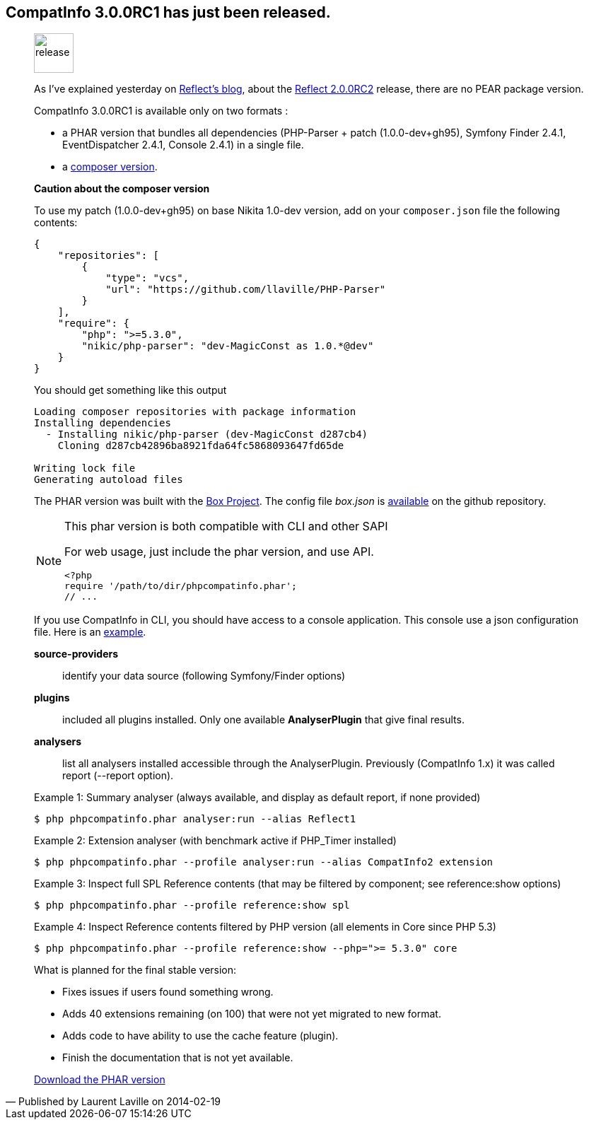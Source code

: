 :iconsfont: font-awesome
:imagesdir: ./images
:author:    Laurent Laville
:revdate:   2014-02-19
:pubdate:   Wed, 19 Feb 2014 16:20:20 +0100
:summary:   CompatInfo 3.0.0RC1 has just been released.

== {summary}

[quote,Published by {author} on {revdate}]
____
image:icons/font-awesome/rocket.png[alt="release",icon="rocket",size="4x",width=56]

As I've explained yesterday on http://php5.laurent-laville.org/reflect/blog[Reflect's blog], 
about the http://php5.laurent-laville.org/reflect/blog/201402-Reflect-2.0.RC2-released.html[Reflect 2.0.0RC2] 
release, there are no PEAR package version.

CompatInfo 3.0.0RC1 is available only on two formats :

* a PHAR version that bundles all dependencies (PHP-Parser + patch (1.0.0-dev+gh95), 
Symfony Finder 2.4.1, EventDispatcher 2.4.1, Console 2.4.1) in a single file.
* a https://github.com/llaville/php-compat-info/blob/v3/composer.json[composer version].

*Caution about the composer version* 

To use my patch (1.0.0-dev+gh95) on base Nikita 1.0-dev version, add on your `composer.json` file
the following contents:
----
{
    "repositories": [
        {
            "type": "vcs",
            "url": "https://github.com/llaville/PHP-Parser"
        }
    ],
    "require": {
        "php": ">=5.3.0",
        "nikic/php-parser": "dev-MagicConst as 1.0.*@dev"
    }
}
----

You should get something like this output
----
Loading composer repositories with package information
Installing dependencies
  - Installing nikic/php-parser (dev-MagicConst d287cb4)
    Cloning d287cb42896ba8921fda64fc5868093647fd65de

Writing lock file
Generating autoload files
----

The PHAR version was built with the http://box-project.org/[Box Project].
The config file _box.json_ is https://github.com/llaville/php-compat-info/blob/v3/box.json[available] 
on the github repository.

[NOTE]
.This phar version is both compatible with CLI and other SAPI
=====================================================================
For web usage, just include the phar version, and use API. 
----
<?php
require '/path/to/dir/phpcompatinfo.phar';
// ...
----
=====================================================================

If you use CompatInfo in CLI, you should have access to a console application.
This console use a json configuration file. Here is an 
https://github.com/llaville/php-compat-info/blob/v3/bin/compatinfo.json[example].

*source-providers*::
identify your data source (following Symfony/Finder options)

*plugins*::
included all plugins installed. Only one available *AnalyserPlugin* that give final results.

*analysers*::
list all analysers installed accessible through the AnalyserPlugin. Previously (CompatInfo 1.x)
it was called report (--report option).

.Example 1: Summary analyser (always available, and display as default report, if none provided)
----
$ php phpcompatinfo.phar analyser:run --alias Reflect1 
---- 

.Example 2: Extension analyser (with benchmark active if PHP_Timer installed)
----
$ php phpcompatinfo.phar --profile analyser:run --alias CompatInfo2 extension 
----

.Example 3: Inspect full SPL Reference contents (that may be filtered by component; see reference:show options) 
----
$ php phpcompatinfo.phar --profile reference:show spl
----

.Example 4: Inspect Reference contents filtered by PHP version (all elements in Core since PHP 5.3)
----
$ php phpcompatinfo.phar --profile reference:show --php=">= 5.3.0" core
----

.What is planned for the final stable version:
************************************************
* Fixes issues if users found something wrong.
* Adds 40 extensions remaining (on 100) that were not yet migrated to new format.
* Adds code to have ability to use the cache feature (plugin). 
* Finish the documentation that is not yet available.
************************************************

ifdef::basebackend-bootstrap[]
link:http://bartlett.laurent-laville.org/get/phpcompatinfo-3.0.0RC1.phar[caption="Download the PHAR version",role="primary",icon="glyphicon-download-alt"]
endif::[]

ifndef::basebackend-bootstrap[]
link:http://bartlett.laurent-laville.org/get/phpcompatinfo-3.0.0RC1.phar[Download the PHAR version]
endif::[]
____
